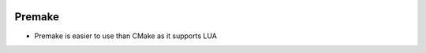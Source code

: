 
.. image:: images/premake-logo.png
   :width: 100

Premake
########

* Premake is easier to use than CMake as it supports LUA

